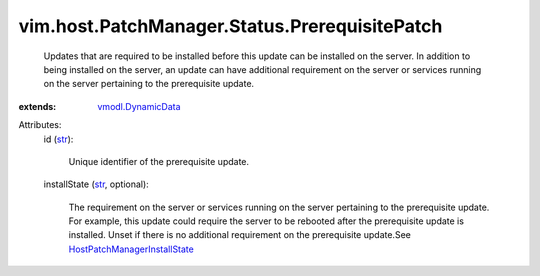 .. _str: https://docs.python.org/2/library/stdtypes.html

.. _vmodl.DynamicData: ../../../../vmodl/DynamicData.rst

.. _HostPatchManagerInstallState: ../../../../vim/host/PatchManager/Status/InstallState.rst


vim.host.PatchManager.Status.PrerequisitePatch
==============================================
  Updates that are required to be installed before this update can be installed on the server. In addition to being installed on the server, an update can have additional requirement on the server or services running on the server pertaining to the prerequisite update.
:extends: vmodl.DynamicData_

Attributes:
    id (`str`_):

       Unique identifier of the prerequisite update.
    installState (`str`_, optional):

       The requirement on the server or services running on the server pertaining to the prerequisite update. For example, this update could require the server to be rebooted after the prerequisite update is installed. Unset if there is no additional requirement on the prerequisite update.See `HostPatchManagerInstallState`_ 

